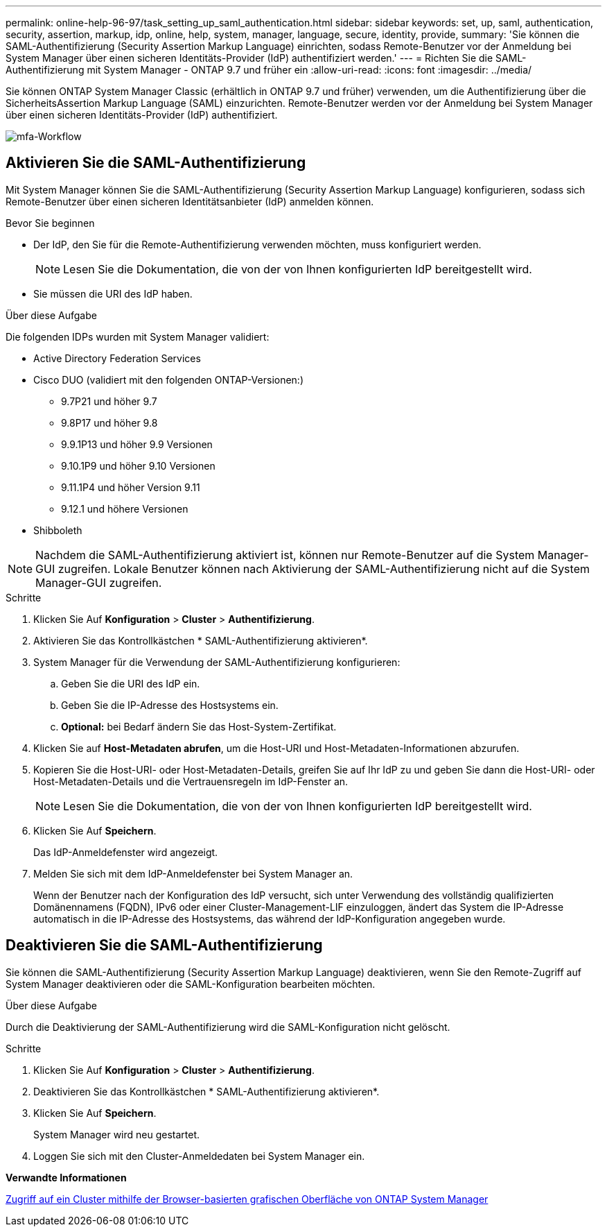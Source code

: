 ---
permalink: online-help-96-97/task_setting_up_saml_authentication.html 
sidebar: sidebar 
keywords: set, up, saml, authentication, security, assertion, markup, idp, online, help, system, manager,  language, secure, identity, provide, 
summary: 'Sie können die SAML-Authentifizierung (Security Assertion Markup Language) einrichten, sodass Remote-Benutzer vor der Anmeldung bei System Manager über einen sicheren Identitäts-Provider (IdP) authentifiziert werden.' 
---
= Richten Sie die SAML-Authentifizierung mit System Manager - ONTAP 9.7 und früher ein
:allow-uri-read: 
:icons: font
:imagesdir: ../media/


[role="lead"]
Sie können ONTAP System Manager Classic (erhältlich in ONTAP 9.7 und früher) verwenden, um die Authentifizierung über die SicherheitsAssertion Markup Language (SAML) einzurichten. Remote-Benutzer werden vor der Anmeldung bei System Manager über einen sicheren Identitäts-Provider (IdP) authentifiziert.

image::../media/mfa_workflow.gif[mfa-Workflow]



== Aktivieren Sie die SAML-Authentifizierung

Mit System Manager können Sie die SAML-Authentifizierung (Security Assertion Markup Language) konfigurieren, sodass sich Remote-Benutzer über einen sicheren Identitätsanbieter (IdP) anmelden können.

.Bevor Sie beginnen
* Der IdP, den Sie für die Remote-Authentifizierung verwenden möchten, muss konfiguriert werden.
+
[NOTE]
====
Lesen Sie die Dokumentation, die von der von Ihnen konfigurierten IdP bereitgestellt wird.

====
* Sie müssen die URI des IdP haben.


.Über diese Aufgabe
Die folgenden IDPs wurden mit System Manager validiert:

* Active Directory Federation Services
* Cisco DUO (validiert mit den folgenden ONTAP-Versionen:)
+
** 9.7P21 und höher 9.7
** 9.8P17 und höher 9.8
** 9.9.1P13 und höher 9.9 Versionen
** 9.10.1P9 und höher 9.10 Versionen
** 9.11.1P4 und höher Version 9.11
** 9.12.1 und höhere Versionen


* Shibboleth


[NOTE]
====
Nachdem die SAML-Authentifizierung aktiviert ist, können nur Remote-Benutzer auf die System Manager-GUI zugreifen. Lokale Benutzer können nach Aktivierung der SAML-Authentifizierung nicht auf die System Manager-GUI zugreifen.

====
.Schritte
. Klicken Sie Auf *Konfiguration* > *Cluster* > *Authentifizierung*.
. Aktivieren Sie das Kontrollkästchen * SAML-Authentifizierung aktivieren*.
. System Manager für die Verwendung der SAML-Authentifizierung konfigurieren:
+
.. Geben Sie die URI des IdP ein.
.. Geben Sie die IP-Adresse des Hostsystems ein.
.. *Optional:* bei Bedarf ändern Sie das Host-System-Zertifikat.


. Klicken Sie auf *Host-Metadaten abrufen*, um die Host-URI und Host-Metadaten-Informationen abzurufen.
. Kopieren Sie die Host-URI- oder Host-Metadaten-Details, greifen Sie auf Ihr IdP zu und geben Sie dann die Host-URI- oder Host-Metadaten-Details und die Vertrauensregeln im IdP-Fenster an.
+
[NOTE]
====
Lesen Sie die Dokumentation, die von der von Ihnen konfigurierten IdP bereitgestellt wird.

====
. Klicken Sie Auf *Speichern*.
+
Das IdP-Anmeldefenster wird angezeigt.

. Melden Sie sich mit dem IdP-Anmeldefenster bei System Manager an.
+
Wenn der Benutzer nach der Konfiguration des IdP versucht, sich unter Verwendung des vollständig qualifizierten Domänennamens (FQDN), IPv6 oder einer Cluster-Management-LIF einzuloggen, ändert das System die IP-Adresse automatisch in die IP-Adresse des Hostsystems, das während der IdP-Konfiguration angegeben wurde.





== Deaktivieren Sie die SAML-Authentifizierung

Sie können die SAML-Authentifizierung (Security Assertion Markup Language) deaktivieren, wenn Sie den Remote-Zugriff auf System Manager deaktivieren oder die SAML-Konfiguration bearbeiten möchten.

.Über diese Aufgabe
Durch die Deaktivierung der SAML-Authentifizierung wird die SAML-Konfiguration nicht gelöscht.

.Schritte
. Klicken Sie Auf *Konfiguration* > *Cluster* > *Authentifizierung*.
. Deaktivieren Sie das Kontrollkästchen * SAML-Authentifizierung aktivieren*.
. Klicken Sie Auf *Speichern*.
+
System Manager wird neu gestartet.

. Loggen Sie sich mit den Cluster-Anmeldedaten bei System Manager ein.


*Verwandte Informationen*

xref:task_accessing_cluster_by_using_system_manager_brower_based_gui.adoc[Zugriff auf ein Cluster mithilfe der Browser-basierten grafischen Oberfläche von ONTAP System Manager]
